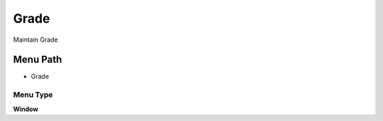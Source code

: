 
.. _functional-guide/menu/menu-grade:

=====
Grade
=====

Maintain Grade

Menu Path
=========


* Grade

Menu Type
---------
\ **Window**\ 


.. seealso::
    :ref:`functional-guide/window/window-grade`
